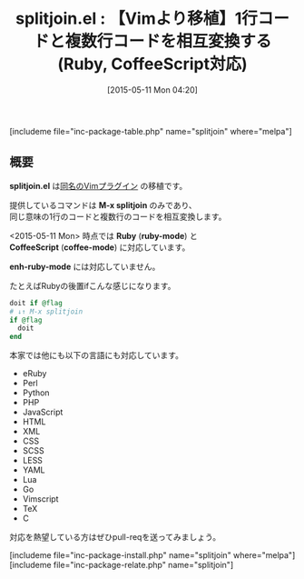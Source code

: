 #+BLOG: rubikitch
#+POSTID: 903
#+BLOG: rubikitch
#+DATE: [2015-05-11 Mon 04:20]
#+PERMALINK: splitjoin
#+OPTIONS: toc:nil num:nil todo:nil pri:nil tags:nil ^:nil \n:t -:nil
#+ISPAGE: nil
#+DESCRIPTION:
# (progn (erase-buffer)(find-file-hook--org2blog/wp-mode))
#+BLOG: rubikitch
#+CATEGORY: Ruby支援
#+EL_PKG_NAME: splitjoin
#+TAGS: from:vim
#+EL_TITLE0: 【Vimより移植】1行コードと複数行コードを相互変換する(Ruby, CoffeeScript対応)
#+EL_URL: 
#+begin: org2blog
#+TITLE: splitjoin.el : 【Vimより移植】1行コードと複数行コードを相互変換する(Ruby, CoffeeScript対応)
[includeme file="inc-package-table.php" name="splitjoin" where="melpa"]

#+end:
** 概要
*splitjoin.el* は[[https://github.com/AndrewRadev/splitjoin.vim][同名のVimプラグイン]] の移植です。

提供しているコマンドは *M-x splitjoin* のみであり、
同じ意味の1行のコードと複数行のコードを相互変換します。

<2015-05-11 Mon> 時点では *Ruby* (*ruby-mode*) と
 *CoffeeScript* (*coffee-mode*) に対応しています。

*enh-ruby-mode* には対応していません。

たとえばRubyの後置ifこんな感じになります。
#+BEGIN_SRC ruby :results xmp silent
doit if @flag
# ↓↑ M-x splitjoin
if @flag
  doit
end
#+END_SRC



本家では他にも以下の言語にも対応しています。

- eRuby
- Perl
- Python
- PHP
- JavaScript
- HTML
- XML
- CSS
- SCSS
- LESS
- YAML
- Lua
- Go
- Vimscript
- TeX
- C

対応を熱望している方はぜひpull-reqを送ってみましょう。

# (progn (forward-line 1)(shell-command "screenshot-time.rb org_template" t))
[includeme file="inc-package-install.php" name="splitjoin" where="melpa"]
[includeme file="inc-package-relate.php" name="splitjoin"]
